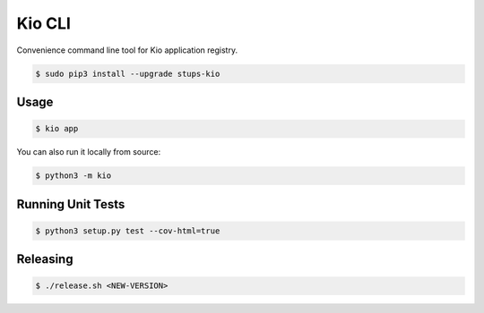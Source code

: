 =======
Kio CLI
=======

.. image:: https://travis-ci.org/zalando-stups/kio-cli.svg?branch=master
   :target: https://travis-ci.org/zalando-stups/kio-cli
   :alt: Build Status

.. image:: https://coveralls.io/repos/zalando-stups/kio-cli/badge.svg
   :target: https://coveralls.io/r/zalando-stups/kio-cli
   :alt: Code Coverage

.. image:: https://img.shields.io/pypi/dw/stups-kio.svg
   :target: https://pypi.python.org/pypi/stups-kio/
   :alt: PyPI Downloads

.. image:: https://img.shields.io/pypi/v/stups-kio.svg
   :target: https://pypi.python.org/pypi/stups-kio/
   :alt: Latest PyPI version

.. image:: https://img.shields.io/pypi/l/stups-kio.svg
   :target: https://pypi.python.org/pypi/stups-kio/
   :alt: License

Convenience command line tool for Kio application registry.

.. code-block:: bash

    $ sudo pip3 install --upgrade stups-kio

Usage
=====

.. code-block:: bash

    $ kio app

You can also run it locally from source:

.. code-block:: bash

    $ python3 -m kio

Running Unit Tests
==================

.. code-block:: bash

    $ python3 setup.py test --cov-html=true

Releasing
=========

.. code-block:: bash

    $ ./release.sh <NEW-VERSION>


